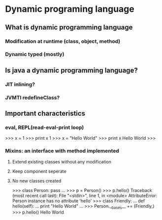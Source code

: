 * Dynamic programing language
** What is dynamic programming language
*** Modification at runtime (class, object, method)
*** Dynamic typed (mostly)
** Is java a dynamic programming language?
*** JIT inlining?
*** JVMTI redefineClass?
** Important characteristics
*** eval, REPL(read-eval-print loop)
>>> x = 1
>>> print x
1
>>> x = "Hello World"
>>> print x
Hello World
>>>
*** Mixins: an interface with method implemented
**** Extend existing classes without any modification
**** Keep component seperate
**** No new classes created
>>> class Person: pass
... 
>>> p = Person()
>>> p.hello()
Traceback (most recent call last):
  File "<stdin>", line 1, in <module>
AttributeError: Person instance has no attribute 'hello'
>>> class Friendly:
...     def hello(self):
...             print "Hello World"
... 
>>> Person.__bases__ += (Friendly,)
>>> p.hello()
Hello World
